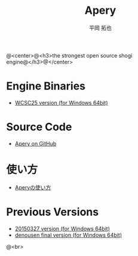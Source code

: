 #+TITLE: Apery
#+AUTHOR: 平岡 拓也
#+EMAIL: hiraoka64@gmail.com
@<center>@<h3>the strongest open source shogi engine@</h3>@</center>
* Engine Binaries
- [[https://drive.google.com/open?id=0B0d3atdVgIH2YVpEejBzeGpmenM&authuser=0][WCSC25 version (for Windows 64bit)]]

* Source Code
- [[https://github.com/HiraokaTakuya/apery][Apery on GitHub]]

* 使い方
- [[./howtouse.html][Aperyの使い方]]

* Previous Versions
- [[https://drive.google.com/open?id=0B0d3atdVgIH2ckQ2eDk1TjgwRGM&authuser=0][20150327 version (for Windows 64bit)]]
- [[https://github.com/HiraokaTakuya/apery_binaries/archive/master.zip][denousen final version (for Windows 64bit)]]

@<br>
